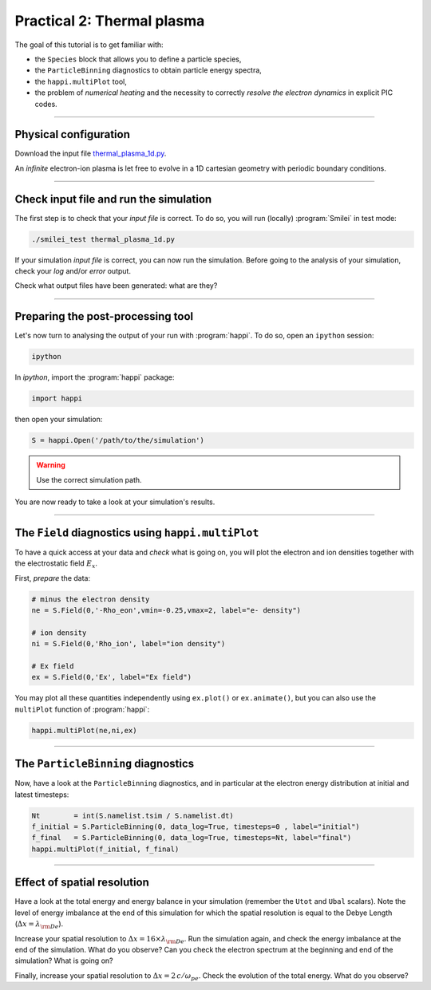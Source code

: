 Practical 2: Thermal plasma
---------------------------

The goal of this tutorial is to get familiar with:

* the ``Species`` block that allows you to define a particle species,
* the ``ParticleBinning`` diagnostics to obtain particle energy spectra,
* the ``happi.multiPlot`` tool,
* the problem of `numerical heating` and the necessity to correctly `resolve the electron dynamics` in explicit PIC codes.


----

Physical configuration
^^^^^^^^^^^^^^^^^^^^^^

Download the input file `thermal_plasma_1d.py <thermal_plasma_1d.py>`_.

An `infinite` electron-ion plasma is let free to evolve in a 1D cartesian
geometry with periodic boundary conditions.



----

Check input file and run the simulation
^^^^^^^^^^^^^^^^^^^^^^^^^^^^^^^^^^^^^^^

The first step is to check that your `input file` is correct.
To do so, you will run (locally) :program:`Smilei` in test mode:

.. code-block:: bash

    ./smilei_test thermal_plasma_1d.py

If your simulation `input file` is correct, you can now run the simulation.
Before going to the analysis of your simulation, check your *log* and/or
*error* output.

Check what output files have been generated: what are they?

----

Preparing the post-processing tool
^^^^^^^^^^^^^^^^^^^^^^^^^^^^^^^^^^

Let's now turn to analysing the output of your run with :program:`happi`.
To do so, open an ``ipython`` session:

.. code-block:: bash

    ipython

In *ipython*, import the :program:`happi` package:

.. code-block:: python

    import happi

then open your simulation:

.. code-block:: python

    S = happi.Open('/path/to/the/simulation')

.. warning::

    Use the correct simulation path.

You are now ready to take a look at your simulation's results.

----

The ``Field`` diagnostics using ``happi.multiPlot``
^^^^^^^^^^^^^^^^^^^^^^^^^^^^^^^^^^^^^^^^^^^^^^^^^^^

To have a quick access at your data and `check` what is going on, you will plot
the electron and ion densities together with the electrostatic field :math:`E_x`.

First, `prepare` the data:

.. code-block:: python

    # minus the electron density
    ne = S.Field(0,'-Rho_eon',vmin=-0.25,vmax=2, label="e- density")
    
    # ion density
    ni = S.Field(0,'Rho_ion', label="ion density")
    
    # Ex field
    ex = S.Field(0,'Ex', label="Ex field")

You may plot all these quantities independently using ``ex.plot()`` or ``ex.animate()``,
but you can also use the ``multiPlot`` function of :program:`happi`:

.. code-block:: python

    happi.multiPlot(ne,ni,ex)


----

The ``ParticleBinning`` diagnostics
^^^^^^^^^^^^^^^^^^^^^^^^^^^^^^^^^^^

Now, have a look at the ``ParticleBinning`` diagnostics, and in particular
at the electron energy distribution at initial and latest timesteps:

.. code-block:: python

    Nt        = int(S.namelist.tsim / S.namelist.dt)
    f_initial = S.ParticleBinning(0, data_log=True, timesteps=0 , label="initial")
    f_final   = S.ParticleBinning(0, data_log=True, timesteps=Nt, label="final")
    happi.multiPlot(f_initial, f_final)


----

Effect of spatial resolution
^^^^^^^^^^^^^^^^^^^^^^^^^^^^

Have a look at the total energy and energy balance in your simulation
(remember the ``Utot`` and ``Ubal`` scalars).
Note the level of energy imbalance at the end of this simulation for which
the spatial resolution is equal to the Debye Length (:math:`\Delta x = \lambda_{\rm De}`).

Increase your spatial resolution to :math:`\Delta x = 16 \times \lambda_{\rm De}`.
Run the simulation again, and check the energy imbalance at the end of the simulation.
What do you observe?
Can you check the electron spectrum at the beginning and end of the simulation?
What is going on?

Finally, increase your spatial resolution to :math:`\Delta x = 2\,c/\omega_{pe}`.
Check the evolution of the total energy.
What do you observe?
